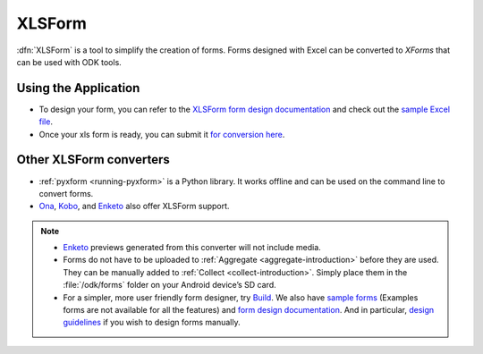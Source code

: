 .. spelling::

  io

******************************
XLSForm
******************************

.. _xlsform-introduction:

:dfn:`XLSForm` is a tool to simplify the creation of forms. Forms designed with Excel can be converted to *XForms* that can be used with ODK tools.


Using the Application
~~~~~~~~~~~~~~~~~~~~~~~

- To design your form, you can refer to the `XLSForm form design documentation <http://xlsform.org/>`_ and check out the `sample Excel file <https://opendatakit.org/wp-content/uploads/2013/06/sample_xlsform.xls>`_.
- Once your xls form is ready, you can submit it `for conversion here <http://opendatakit.org/xiframe/>`_.

Other XLSForm converters
~~~~~~~~~~~~~~~~~~~~~~~~~

- :ref:`pyxform <running-pyxform>` is a Python library. It works offline and can be used on the command line to convert forms.
- `Ona <https://ona.io/home/>`_, `Kobo <http://www.kobotoolbox.org/>`_, and `Enketo <https://enketo.org/>`_ also offer XLSForm support.

.. note::
  
  - `Enketo <https://enketo.org/>`_ previews generated from this converter will not include media.
  - Forms do not have to be uploaded to :ref:`Aggregate <aggregate-introduction>` before they are used. They can be manually added to :ref:`Collect <collect-introduction>`. Simply place them in the :file:`/odk/forms` folder on your Android device’s SD card.
  - For a simpler, more user friendly form designer, try `Build <https://opendatakit.org/use/build/>`_. We also have `sample forms <https://github.com/opendatakit/sample-forms/>`_ (Examples forms are not available for all the features) and `form design documentation <https://opendatakit.org/help/form-design/>`_. And in particular, `design guidelines <https://opendatakit.org/help/form-design/guidelines/>`_ if you wish to design forms manually.
